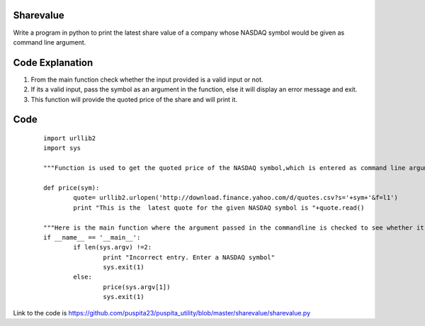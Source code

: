 Sharevalue
----------

Write a program in python to print the latest share value of a company whose NASDAQ symbol would be given as  command line argument.

Code Explanation
----------------

1. From the main function check whether the input provided is a valid input or not.
2. If its a valid input, pass the symbol as an argument in the function, else it will display an error message and exit.
3. This function will provide the quoted price of the share and will print it.

Code 
----
    ::

	import urllib2
	import sys

	"""Function is used to get the quoted price of the NASDAQ symbol,which is entered as command line argument."""

	def price(sym):
	    	quote= urllib2.urlopen('http://download.finance.yahoo.com/d/quotes.csv?s='+sym+'&f=l1')
    		print "This is the  latest quote for the given NASDAQ symbol is "+quote.read()

	"""Here is the main function where the argument passed in the commandline is checked to see whether it is a valid input or not and then passed to the function price()."""
	if __name__ == '__main__':
        	if len(sys.argv) !=2:
                	print "Incorrect entry. Enter a NASDAQ symbol"
                	sys.exit(1)
        	else:
                	price(sys.argv[1])
                	sys.exit(1)

Link to the code is https://github.com/puspita23/puspita_utility/blob/master/sharevalue/sharevalue.py
